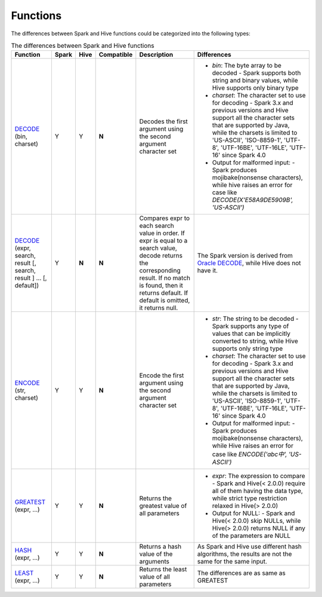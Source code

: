 Functions
=========

The differences between Spark and Hive functions could be categorized into the following types:


.. list-table:: The differences between Spark and Hive functions
   :widths: auto
   :align: center
   :header-rows: 1

   * - Function
     - Spark
     - Hive
     - Compatible
     - Description
     - Differences
   * - `DECODE`_ (bin, charset)
     - Y
     - Y
     - **N**
     - Decodes the first argument using the second argument character set
     -
       - `bin`: The byte array to be decoded
         - Spark supports both string and binary values, while Hive supports only binary type
       - `charset`: The character set to use for decoding
         - Spark 3.x and previous versions and Hive support all the character sets that are supported by Java, while the charsets is limited to 'US-ASCII', 'ISO-8859-1', 'UTF-8', 'UTF-16BE', 'UTF-16LE', 'UTF-16' since Spark 4.0
       - Output for malformed input:
         - Spark produces mojibake(nonsense characters), while hive raises an error for case like `DECODE(X'E58A9DE5909B', 'US-ASCII')`
   * - `DECODE`_ (expr, search, result [, search, result ] ... [, default])
     - Y
     - **N**
     - **N**
     - Compares expr to each search value in order. If expr is equal to a search value, decode returns the corresponding result. If no match is found, then it returns default. If default is omitted, it returns null.
     - The Spark version is derived from `Oracle DECODE`_, while Hive does not have it.
   * - `ENCODE`_ (str, charset)
     - Y
     - Y
     - **N**
     - Encode the first argument using the second argument character set
     -
       - `str`: The string to be decoded
         - Spark supports any type of values that can be implicitly converted to string, while Hive supports only string type
       - `charset`: The character set to use for decoding
         - Spark 3.x and previous versions and Hive support all the character sets that are supported by Java, while the charsets is limited to 'US-ASCII', 'ISO-8859-1', 'UTF-8', 'UTF-16BE', 'UTF-16LE', 'UTF-16' since Spark 4.0
       - Output for malformed input:
         - Spark produces mojibake(nonsense characters), while Hive raises an error for case like `ENCODE('abc中', 'US-ASCII')`
   * - `GREATEST`_ (expr, ...)
     - Y
     - Y
     - **N**
     - Returns the greatest value of all parameters
     -
       - `expr`: The expression to compare
         - Spark and Hive(< 2.0.0) require all of them having the data type, while strict type restriction relaxed in Hive(> 2.0.0)
       - Output for NULL:
         - Spark and Hive(< 2.0.0) skip NULLs, while Hive(> 2.0.0) returns NULL if any of the parameters are NULL
   * - `HASH`_ (expr, ...)
     - Y
     - Y
     - **N**
     - Returns a hash value of the arguments
     - As Spark and Hive use different hash algorithms, the results are not the same for the same input.
   * - `LEAST`_ (expr, ...)
     - Y
     - Y
     - **N**
     - Returns the least value of all parameters
     - The differences are as same as GREATEST


.. _ENCODE: https://spark.apache.org/docs/latest/api/sql/index.html#encode
.. _DECODE: https://spark.apache.org/docs/latest/api/sql/index.html#decode
.. _Oracle DECODE: https://docs.oracle.com/en/database/oracle/oracle-database/23/sqlrf/DECODE.html
.. _GREATEST: https://spark.apache.org/docs/latest/api/sql/index.html#greatest
.. _HASH: https://spark.apache.org/docs/latest/api/sql/index.html#hash
.. _LEAST: https://spark.apache.org/docs/latest/api/sql/index.html#least
